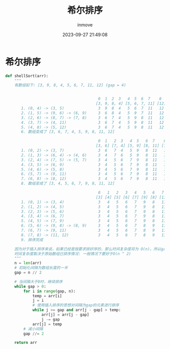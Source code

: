 #+TITLE: 希尔排序
#+DATE: 2023-09-27 21:49:08
#+DISPLAY: t
#+STARTUP: indent
#+OPTIONS: toc:10
#+AUTHOR: inmove
#+KEYWORDS: 算法 希尔排序
#+CATEGORIES: 算法 排序

* 希尔排序
#+begin_src python
  def shellSort(arr):
      """
      有数组如下: [3, 9, 8, 4, 5, 6, 7, 11, 12] (gap = 4)


                                           0  1  2  3   4  5  6  7    8
                                          [3, 9, 8, 4] [5, 6, 7, 11] [12] (gap = 4)
         1. (0, 4) -> (3, 5)               3  9  8  4   5  6  7  11   12
         2. (1, 5) -> (9, 6) -> (6, 9)     3  6  8  4   5  9  7  11   12
         3. (2, 6) -> (8, 7) -> (7, 8)     3  6  7  4   5  9  8  11   12
         4. (3, 7) -> (4, 11)              3  6  7  4   5  9  8  11   12
         5. (4, 8) -> (5, 12)              3  6  7  4   5  9  8  11   12
         6. 数组变成了 [3, 6, 7, 4, 5, 9, 8, 11, 12]

                                           0  1   2  3   4  5   6  7    8
                                          [3, 6] [7, 4] [5, 9] [8, 11] [12] (gap = 2)
         1. (0, 2) -> (3, 7)               3  6   7  4   5  9   8  11   12
         2. (1, 3) -> (6, 4) -> (4, 6)     3  4   7  6   5  9   8  11   12
         3. (2, 4) -> (7, 5) -> (5, 7)     3  4   5  6   7  9   8  11   12
         4. (3, 5) -> (6, 9)               3  4   5  6   7  9   8  11   12
         5. (4, 6) -> (5, 8)               3  4   5  6   7  9   8  11   12
         6. (5, 7) -> (9, 11)              3  4   5  6   7  9   8  11   12
         7. (6, 8) -> (8, 12)              3  4   5  6   7  9   8  11   12
         8. 数组变成了 [3, 4, 5, 6, 7, 9, 8, 11, 12]

                                           0   1   2   3   4   5   6   7    8
                                          [3] [4] [5] [6] [7] [9] [8] [11] [12] (gap = 1)
         1. (0, 1) -> (3, 4)               3   4   5   6   7   9   8   11   12
         2. (1, 2) -> (4, 5)               3   4   5   6   7   9   8   11   12
         3. (2, 3) -> (5, 6)               3   4   5   6   7   9   8   11   12
         4. (3, 4) -> (6, 7)               3   4   5   6   7   9   8   11   12
         5. (4, 5) -> (7, 9)               3   4   5   6   7   9   8   11   12
         6. (5, 6) -> (9, 8) -> (8, 9)     3   4   5   6   7   8   9   11   12
         7. (6, 7) -> (9, 11)              3   4   5   6   7   8   9   11   12
         8. (7, 8) -> (11, 12)             3   4   5   6   7   8   9   11   12
         9. 排序完成

      因为对于插入排序来说，如果已经是按要求排好序的，那么时间复杂度将为 O(n)。所以gap = 1的时候，其实是很快的。
      时间复杂度取决于原始数组已排序情况: 一般情况下要好于O(n ^ 2)
      """
      n = len(arr)
      # 初始化间隔为数组长度的一半
      gap = n // 2

      # 当间隔大于0时，继续排序
      while gap > 0:
          for i in range(gap, n):
              temp = arr[i]
              j = i
              # 使用插入排序的思想对间隔为gap的元素进行排序
              while j >= gap and arr[j - gap] > temp:
                  arr[j] = arr[j - gap]
                  j -= gap
              arr[j] = temp
          # 减小间隔
          gap //= 2

      return arr

#+end_src
